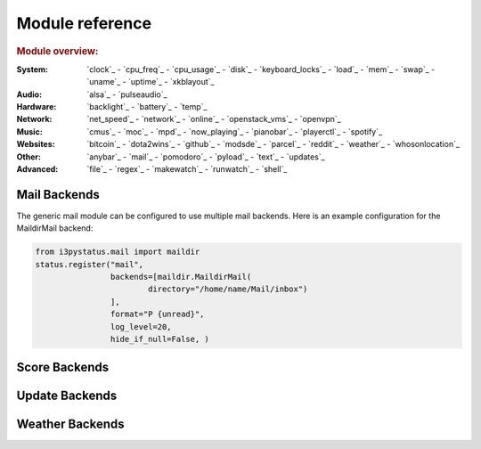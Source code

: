 Module reference
================

.. Don't list *every* module here, e.g. cpu-usage suffices, because the other
    variants are listed below that one.

.. rubric:: Module overview:

:System: `clock`_ - `cpu_freq`_ - `cpu_usage`_ - `disk`_ - `keyboard_locks`_ - `load`_ - `mem`_ -
         `swap`_ - `uname`_ - `uptime`_ - `xkblayout`_
:Audio: `alsa`_ - `pulseaudio`_
:Hardware: `backlight`_ - `battery`_ - `temp`_
:Network: `net_speed`_ - `network`_ - `online`_ - `openstack_vms`_ - `openvpn`_
:Music: `cmus`_ - `moc`_ - `mpd`_ - `now_playing`_ - `pianobar`_ - `playerctl`_ - `spotify`_
:Websites: `bitcoin`_ - `dota2wins`_ - `github`_ - `modsde`_ - `parcel`_ - `reddit`_ - `weather`_ -
           `whosonlocation`_
:Other: `anybar`_ - `mail`_ - `pomodoro`_ - `pyload`_ - `text`_ - `updates`_
:Advanced: `file`_ - `regex`_ - `makewatch`_ - `runwatch`_ - `shell`_

.. autogen:: i3pystatus Module

   .. rubric:: Module list:

.. _mailbackends:

Mail Backends
-------------

The generic mail module can be configured to use multiple mail backends. Here is an
example configuration for the MaildirMail backend:

.. code:: python

    from i3pystatus.mail import maildir
    status.register("mail",
                    backends=[maildir.MaildirMail(
                            directory="/home/name/Mail/inbox")
                    ],
                    format="P {unread}",
                    log_level=20,
                    hide_if_null=False, )

.. autogen:: i3pystatus.mail SettingsBase

   .. nothin'

.. _scorebackends:

Score Backends
--------------

.. autogen:: i3pystatus.scores SettingsBase

    .. nothin'

.. _updatebackends:

Update Backends
---------------

.. autogen:: i3pystatus.updates SettingsBase

    .. nothin'

.. _weatherbackends:

Weather Backends
----------------

.. autogen:: i3pystatus.weather SettingsBase

    .. nothin'
